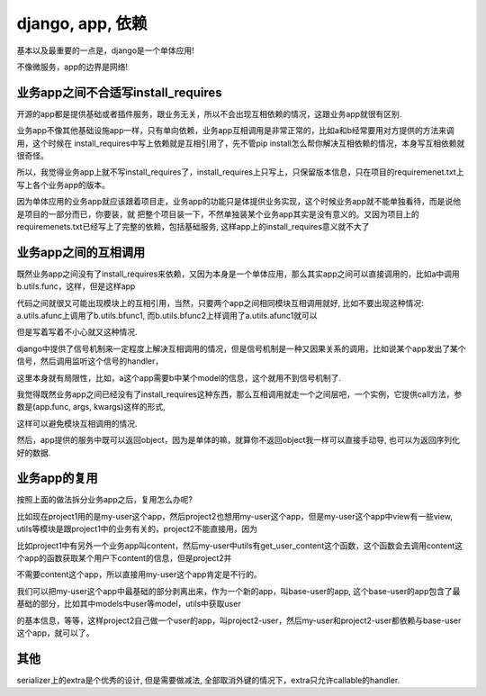 django, app, 依赖
=======================


基本以及最重要的一点是，django是一个单体应用!

不像微服务，app的边界是网络!


业务app之间不合适写install_requires
--------------------------------------

开源的app都是提供基础或者插件服务，跟业务无关，所以不会出现互相依赖的情况，这跟业务app就很有区别.

业务app不像其他基础设施app一样，只有单向依赖，业务app互相调用是非常正常的，比如a和b经常要用对方提供的方法来调用，这个时候在
install_requires中写上依赖就是互相引用了，先不管pip install怎么帮你解决互相依赖的情况，本身写互相依赖就很奇怪。


所以，我觉得业务app上就不写install_requires了，install_requires上只写上，只保留版本信息，只在项目的requiremenet.txt上写上各个业务app的版本。

因为单体应用的业务app就应该跟着项目走，业务app的功能只是体提供业务实现，这个时候业务app就不能单独看待，而是说他是项目的一部分而已，你要装，就
把整个项目装一下，不然单独装某个业务app其实是没有意义的。又因为项目上的requiremenets.txt已经写上了完整的依赖，包括基础服务, 这样app上的install_requires意义就不大了


业务app之间的互相调用
-------------------------

既然业务app之间没有了install_requires来依赖，又因为本身是一个单体应用，那么其实app之间可以直接调用的，比如a中调用b.utils.func，这样，但是这样app

代码之间就很又可能出现模块上的互相引用，当然，只要两个app之间相同模块互相调用就好, 比如不要出现这种情况: a.utils.afunc上调用了b.utils.bfunc1, 而b.utils.bfunc2上样调用了a.utils.afunc1就可以

但是写着写着不小心就又这种情况.

django中提供了信号机制来一定程度上解决互相调用的情况，但是信号机制是一种又因果关系的调用，比如说某个app发出了某个信号，然后调用监听这个信号的handler，

这里本身就有局限性，比如，a这个app需要b中某个model的信息，这个就用不到信号机制了.

我觉得既然业务app之间已经没有了install_requires这种东西，那么互相调用就走一个之间层吧，一个实例，它提供call方法，参数是(app.func, args, kwargs)这样的形式,

这样可以避免模块互相调用的情况.

然后，app提供的服务中既可以返回object，因为是单体的嘛，就算你不返回object我一样可以直接手动导, 也可以为返回序列化好的数据.


业务app的复用
---------------


按照上面的做法拆分业务app之后，复用怎么办呢?

比如现在project1用的是my-user这个app，然后project2也想用my-user这个app，但是my-user这个app中view有一些view, utils等模块是跟project1中的业务有关的，project2不能直接用，因为

比如project1中有另外一个业务app叫content，然后my-user中utils有get_user_content这个函数，这个函数会去调用content这个app的函数获取某个用户下content的信息，但是project2并

不需要content这个app，所以直接用my-user这个app肯定是不行的。

我们可以把my-user这个app中最基础的部分剥离出来，作为一个新的app，叫base-user的app, 这个base-user的app包含了最基础的部分，比如其中models中user等model，utils中获取user

的基本信息，等等，这样project2自己做一个user的app，叫project2-user，然后my-user和project2-user都依赖与base-user这个app，就可以了。


其他
------

serializer上的extra是个优秀的设计, 但是需要做减法, 全部取消外键的情况下，extra只允许callable的handler.



